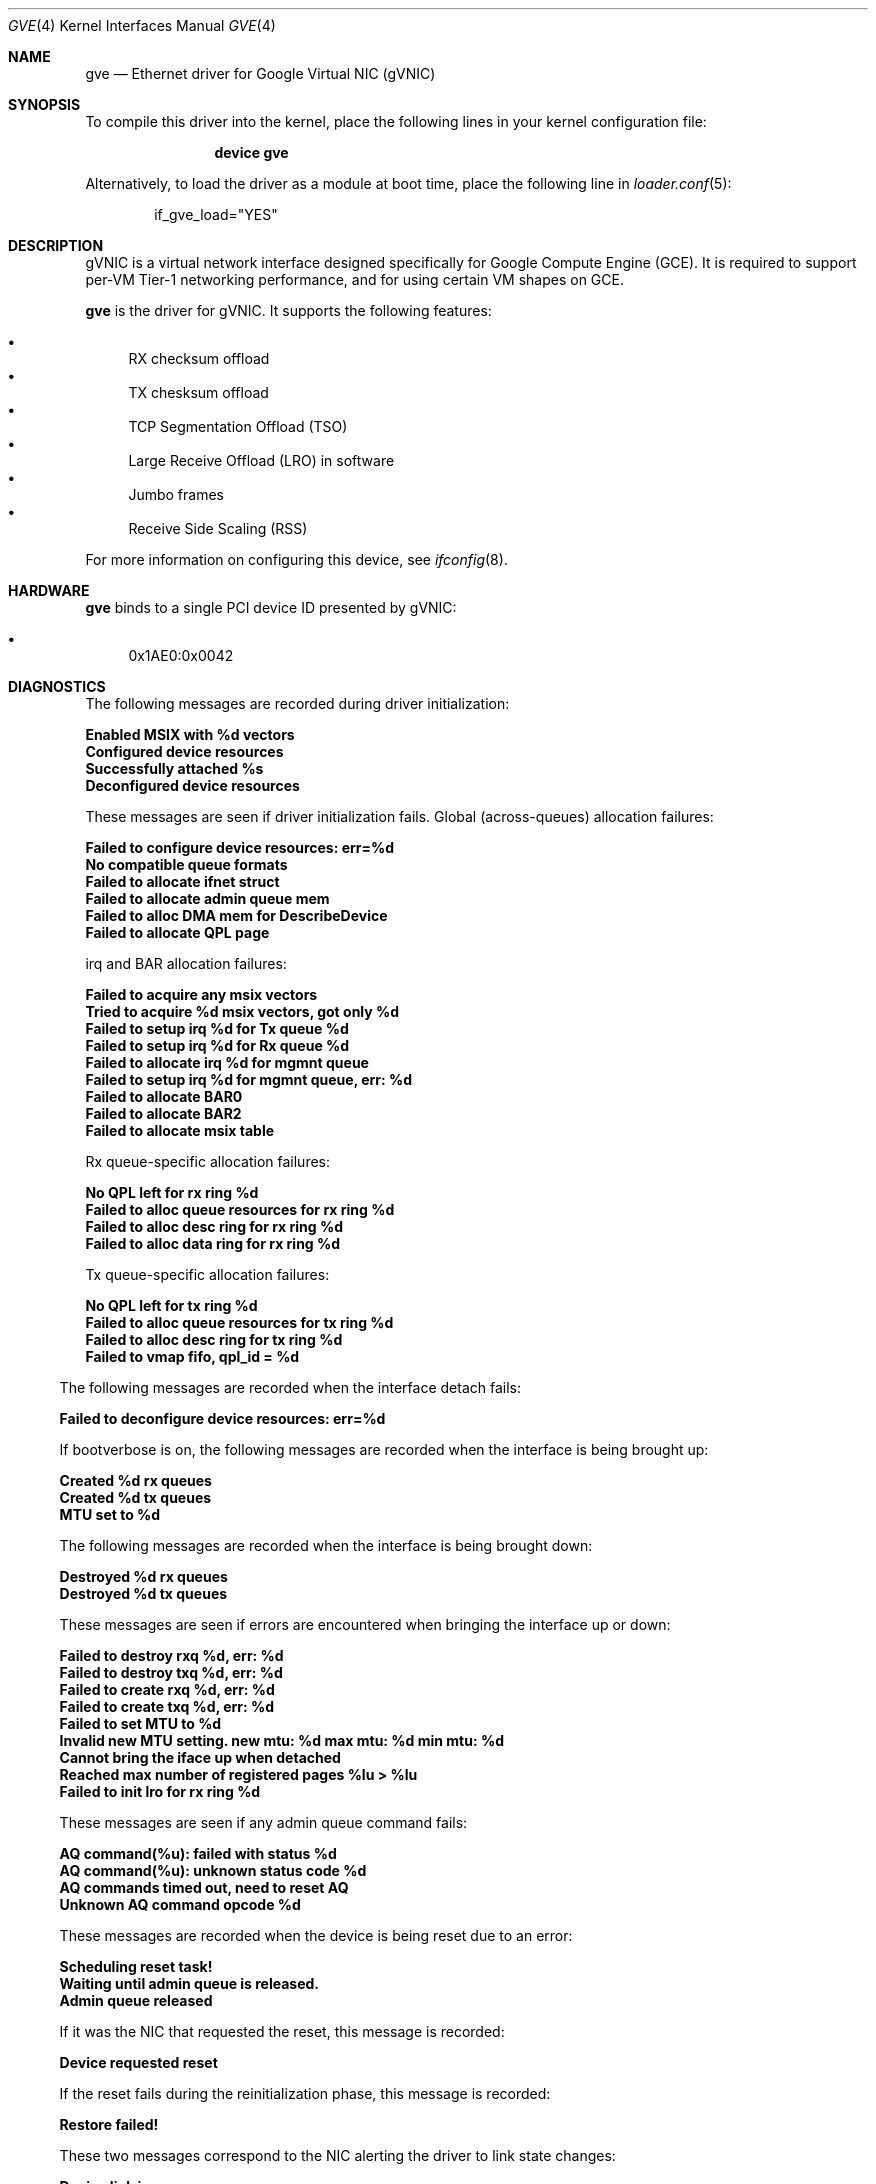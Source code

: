 .\" SPDX-License-Identifier: BSD-3-Clause
.\"
.\" Copyright (c) 2023 Google LLC
.\"
.\" Redistribution and use in source and binary forms, with or without modification,
.\" are permitted provided that the following conditions are met:
.\"
.\" 1. Redistributions of source code must retain the above copyright notice, this
.\"    list of conditions and the following disclaimer.
.\"
.\" 2. Redistributions in binary form must reproduce the above copyright notice,
.\"    this list of conditions and the following disclaimer in the documentation
.\"    and/or other materials provided with the distribution.
.\"
.\" 3. Neither the name of the copyright holder nor the names of its contributors
.\"    may be used to endorse or promote products derived from this software without
.\"    specific prior written permission.
.\"
.\" THIS SOFTWARE IS PROVIDED BY THE COPYRIGHT HOLDERS AND CONTRIBUTORS "AS IS" AND
.\" ANY EXPRESS OR IMPLIED WARRANTIES, INCLUDING, BUT NOT LIMITED TO, THE IMPLIED
.\" WARRANTIES OF MERCHANTABILITY AND FITNESS FOR A PARTICULAR PURPOSE ARE
.\" DISCLAIMED. IN NO EVENT SHALL THE COPYRIGHT HOLDER OR CONTRIBUTORS BE LIABLE FOR
.\" ANY DIRECT, INDIRECT, INCIDENTAL, SPECIAL, EXEMPLARY, OR CONSEQUENTIAL DAMAGES
.\" (INCLUDING, BUT NOT LIMITED TO, PROCUREMENT OF SUBSTITUTE GOODS OR SERVICES;
.\" LOSS OF USE, DATA, OR PROFITS; OR BUSINESS INTERRUPTION) HOWEVER CAUSED AND ON
.\" ANY THEORY OF LIABILITY, WHETHER IN CONTRACT, STRICT LIABILITY, OR TORT
.\" (INCLUDING NEGLIGENCE OR OTHERWISE) ARISING IN ANY WAY OUT OF THE USE OF THIS
.\" SOFTWARE, EVEN IF ADVISED OF THE POSSIBILITY OF SUCH DAMAGE.
.Dd April 26, 2023
.Dt GVE 4
.Os
.Sh NAME
.Nm gve
.Nd "Ethernet driver for Google Virtual NIC (gVNIC)"
.Sh SYNOPSIS
To compile this driver into the kernel,
place the following lines in your
kernel configuration file:
.Bd -ragged -offset indent
.Cd "device gve"
.Ed
.Pp
Alternatively, to load the driver as a
module at boot time, place the following line in
.Xr loader.conf 5 :
.Bd -literal -offset indent
if_gve_load="YES"
.Ed
.Sh DESCRIPTION
gVNIC is a virtual network interface designed specifically for Google Compute Engine (GCE).
It is required to support per-VM Tier-1 networking performance, and for using certain VM shapes on GCE.
.Pp
.Nm
is the driver for gVNIC.
It supports the following features:
.Pp
.Bl -bullet -compact
.It
RX checksum offload
.It
TX chesksum offload
.It
TCP Segmentation Offload (TSO)
.It
Large Receive Offload (LRO) in software
.It
Jumbo frames
.It
Receive Side Scaling (RSS)
.El
.Pp
For more information on configuring this device, see
.Xr ifconfig 8 .
.Sh HARDWARE
.Nm
binds to a single PCI device ID presented by gVNIC:
.Pp
.Bl -bullet -compact
.It
0x1AE0:0x0042
.El
.Sh DIAGNOSTICS
The following messages are recorded during driver initialization:
.Bl -diag
.It "Enabled MSIX with %d vectors"
.It "Configured device resources"
.It "Successfully attached %s"
.It "Deconfigured device resources"
.El
.Pp
These messages are seen if driver initialization fails.
Global (across-queues) allocation failures:
.Bl -diag
.It "Failed to configure device resources: err=%d"
.It "No compatible queue formats"
.It "Failed to allocate ifnet struct"
.It "Failed to allocate admin queue mem"
.It "Failed to alloc DMA mem for DescribeDevice"
.It "Failed to allocate QPL page"
.El
.Pp
irq and BAR allocation failures:
.Bl -diag
.It "Failed to acquire any msix vectors"
.It "Tried to acquire %d msix vectors, got only %d"
.It "Failed to setup irq %d for Tx queue %d "
.It "Failed to setup irq %d for Rx queue %d "
.It "Failed to allocate irq %d for mgmnt queue"
.It "Failed to setup irq %d for mgmnt queue, err: %d"
.It "Failed to allocate BAR0"
.It "Failed to allocate BAR2"
.It "Failed to allocate msix table"
.El
.Pp
Rx queue-specific allocation failures:
.Bl -diag
.It "No QPL left for rx ring %d"
.It "Failed to alloc queue resources for rx ring %d"
.It "Failed to alloc desc ring for rx ring %d"
.It "Failed to alloc data ring for rx ring %d"
.El
.Pp
Tx queue-specific allocation failures:
.Bl -diag
.It "No QPL left for tx ring %d"
.It "Failed to alloc queue resources for tx ring %d"
.It "Failed to alloc desc ring for tx ring %d"
.It "Failed to vmap fifo, qpl_id = %d"
.El
.El
.Pp
The following messages are recorded when the interface detach fails:
.Bl -diag
.It "Failed to deconfigure device resources: err=%d"
.El
.Pp
If bootverbose is on, the following messages are recorded when the interface is being brought up:
.Bl -diag
.It "Created %d rx queues"
.It "Created %d tx queues"
.It "MTU set to %d"
.El
.Pp
The following messages are recorded when the interface is being brought down:
.Bl -diag
.It "Destroyed %d rx queues"
.It "Destroyed %d tx queues"
.El
.Pp
These messages are seen if errors are encountered when bringing the interface up or down:
.Bl -diag
.It "Failed to destroy rxq %d, err: %d"
.It "Failed to destroy txq %d, err: %d"
.It "Failed to create rxq %d, err: %d"
.It "Failed to create txq %d, err: %d"
.It "Failed to set MTU to %d"
.It "Invalid new MTU setting. new mtu: %d max mtu: %d min mtu: %d"
.It "Cannot bring the iface up when detached"
.It "Reached max number of registered pages %lu > %lu"
.It "Failed to init lro for rx ring %d"
.El
.Pp
These messages are seen if any admin queue command fails:
.Bl -diag
.It "AQ command(%u): failed with status %d"
.It "AQ command(%u): unknown status code %d"
.It "AQ commands timed out, need to reset AQ"
.It "Unknown AQ command opcode %d"
.El
.Pp
These messages are recorded when the device is being reset due to an error:
.Bl -diag
.It "Scheduling reset task!"
.It "Waiting until admin queue is released."
.It "Admin queue released"
.El
.Pp
If it was the NIC that requested the reset, this message is recorded:
.Bl -diag
.It "Device requested reset"
.El
.Pp
If the reset fails during the reinitialization phase, this message is recorded:
.Bl -diag
.It "Restore failed!"
.El
.Pp
These two messages correspond to the NIC alerting the driver to link state changes:
.Bl -diag
.It "Device link is up."
.It "Device link is down."
.El
.Pp
Apart from these messages, the driver exposes per-queue packet and error counters as sysctl nodes.
Global (across queues) counters can be read using
.Xr netstat 8 .
.Sh LIMITATIONS
.Nm
does not support the transmission of VLAN-tagged packets.
All VLAN-tagged traffic is dropped.
.Sh SUPPORT
Please email gvnic-drivers@google.com with the specifics of the issue encountered.
.El
.Sh SEE ALSO
.Xr ifconfig 8 ,
.Xr netstat 8
.Sh HISTORY
The
.Nm
device driver first appeared in
.Fx 14.0 .
.Sh AUTHORS
The
.Nm
driver was written by Google.
